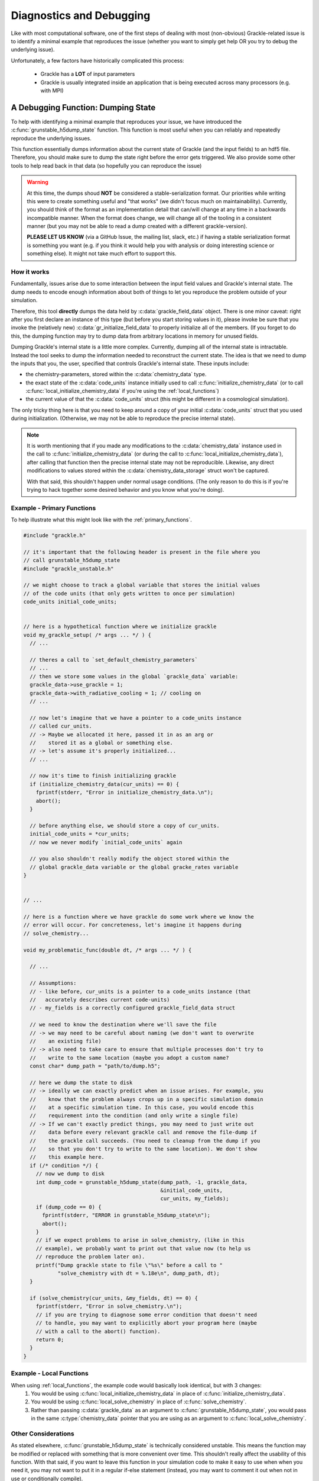 .. _diagnostics_debug:

Diagnostics and Debugging
=========================


Like with most computational software, one of the first steps of dealing with most (non-obvious) Grackle-related issue is to identify a minimal example that reproduces the issue (whether you want to simply get help OR you try to debug the underlying issue).

Unfortunately, a few factors have historically complicated this process:

  * Grackle has a **LOT** of input parameters

  * Grackle is usually integrated inside an application that is being executed across many processors (e.g. with MPI)

A Debugging Function: Dumping State
-----------------------------------

To help with identifying a minimal example that reproduces your issue, we have introduced the :c:func:`grunstable_h5dump_state` function.
This function is most useful when you can reliably and repeatedly reproduce the underlying issues.

This function essentially dumps information about the current state of Grackle (and the input fields) to an hdf5 file.
Therefore, you should make sure to dump the state right before the error gets triggered.
We also provide some other tools to help read back in that data (so hopefully you can reproduce the issue)

.. warning::

   At this time, the dumps shoud **NOT** be considered a stable-serialization format.
   Our priorities while writing this were to create something useful and "that works" (we didn't focus much on maintainability).
   Currently, you should think of the format as an implementation detail that can/will change at any time in a backwards incompatible manner.
   When the format does change, we will change all of the tooling in a consistent manner (but you may not be able to read a dump created with a different grackle-version).

   **PLEASE LET US KNOW** (via a GitHub Issue, the mailing list, slack, etc.) if having a stable serialization format is something you want (e.g. if you think it would help you with analysis or doing interesting science or something else).
   It might not take much effort to support this. 

How it works
^^^^^^^^^^^^

Fundamentally, issues arise due to some interaction between the input field values and Grackle's internal state.
The dump needs to encode enough information about both of things to let you reproduce the problem outside of your simulation.

Therefore, this tool **directly** dumps the data held by :c:data:`grackle_field_data` object.
There is one minor caveat: right after you first declare an instance of this type (but before you start storing values in it), please invoke be sure that you invoke the (relatively new) :c:data:`gr_initialize_field_data` to properly initialize all of the members.
(If you forget to do this, the dumping function may try to dump data from arbitrary locations in memory for unused fields.


Dumping Grackle's internal state is a little more complex.
Currently, dumping all of the internal state is intractable.
Instead the tool seeks to dump the information needed to reconstruct the current state.
The idea is that we need to dump the inputs that you, the user, specified that controls Grackle's internal state.
These inputs include:

* the chemistry-parameters, stored within the :c:data:`chemistry_data` type.
* the exact state of the :c:data:`code_units` instance initially used to call :c:func:`initialize_chemistry_data` (or to call :c:func:`local_initialize_chemistry_data` if you're using the :ref:`local_functions`)
* the current value of that the :c:data:`code_units` struct (this might be different in a cosmological simulation).

The only tricky thing here is that you need to keep around a copy of your initial :c:data:`code_units` struct that you used during initialization.
(Otherwise, we may not be able to reproduce the precise internal state).

.. note::

   It is worth mentioning that if you made any modifications to the :c:data:`chemistry_data` instance used in the call to :c:func:`initialize_chemistry_data` (or during the call to :c:func:`local_initialize_chemistry_data`), after calling that function then the precise internal state may not be reproducible.
   Likewise, any direct modifications to values stored within the :c:data:`chemistry_data_storage` struct won't be captured.

   With that said, this shouldn't happen under normal usage conditions.
   (The only reason to do this is if you're trying to hack together some desired behavior and you know what you're doing).

Example - Primary Functions
^^^^^^^^^^^^^^^^^^^^^^^^^^^

To help illustrate what this might look like with the :ref:`primary_functions`.

.. code-block:: c++

  #include "grackle.h"

  // it's important that the following header is present in the file where you
  // call grunstable_h5dump_state
  #include "grackle_unstable.h"

  // we might choose to track a global variable that stores the initial values
  // of the code units (that only gets written to once per simulation)
  code_units initial_code_units;


  // here is a hypothetical function where we initialize grackle
  void my_grackle_setup( /* args ... */ ) { 
    // ...

    // theres a call to `set_default_chemistry_parameters`
    // ...
    // then we store some values in the global `grackle_data` variable:
    grackle_data->use_grackle = 1;
    grackle_data->with_radiative_cooling = 1; // cooling on
    // ...

    // now let's imagine that we have a pointer to a code_units instance
    // called cur_units.
    // -> Maybe we allocated it here, passed it in as an arg or
    //    stored it as a global or something else.
    // -> let's assume it's properly initialized...
    // ...

    // now it's time to finish initializing grackle
    if (initialize_chemistry_data(cur_units) == 0) {
      fprintf(stderr, "Error in initialize_chemistry_data.\n");
      abort();
    }

    // before anything else, we should store a copy of cur_units.
    initial_code_units = *cur_units;
    // now we never modify `initial_code_units` again

    // you also shouldn't really modify the object stored within the
    // global grackle_data variable or the global gracke_rates variable
  }


  // ...

  // here is a function where we have grackle do some work where we know the
  // error will occur. For concreteness, let's imagine it happens during
  // solve_chemistry...

  void my_problematic_func(double dt, /* args ... */ ) {

    // ...

    // Assumptions:
    // - like before, cur_units is a pointer to a code_units instance (that
    //   accurately describes current code-units)
    // - my_fields is a correctly configured grackle_field_data struct

    // we need to know the destination where we'll save the file
    // -> we may need to be careful about naming (we don't want to overwrite
    //    an existing file)
    // -> also need to take care to ensure that multiple processes don't try to
    //    write to the same location (maybe you adopt a custom name?
    const char* dump_path = "path/to/dump.h5";

    // here we dump the state to disk
    // -> ideally we can exactly predict when an issue arises. For example, you
    //    know that the problem always crops up in a specific simulation domain
    //    at a specific simulation time. In this case, you would encode this
    //    requirement into the condition (and only write a single file)
    // -> If we can't exactly predict things, you may need to just write out
    //    data before every relevant grackle call and remove the file-dump if
    //    the grackle call succeeds. (You need to cleanup from the dump if you
    //    so that you don't try to write to the same location). We don't show
    //    this example here.
    if (/* condition */) {
      // now we dump to disk
      int dump_code = grunstable_h5dump_state(dump_path, -1, grackle_data,
                                              &initial_code_units,
                                              cur_units, my_fields);
      if (dump_code == 0) {
        fprintf(stderr, "ERROR in grunstable_h5dump_state\n");
        abort();
      }
      // if we expect problems to arise in solve_chemistry, (like in this
      // example), we probably want to print out that value now (to help us 
      // reproduce the problem later on).
      printf("Dump grackle state to file \"%s\" before a call to "
             "solve_chemistry with dt = %.18e\n", dump_path, dt);
    }

    if (solve_chemistry(cur_units, &my_fields, dt) == 0) {
      fprintf(stderr, "Error in solve_chemistry.\n");
      // if you are trying to diagnose some error condition that doesn't need
      // to handle, you may want to explicitly abort your program here (maybe
      // with a call to the abort() function).
      return 0;
    }
  }

Example - Local Functions
^^^^^^^^^^^^^^^^^^^^^^^^^

When using :ref:`local_functions`, the example code would basically look identical, but with 3 changes:
  1. You would be using :c:func:`local_initialize_chemistry_data` in place of :c:func:`initialize_chemistry_data`.
  2. You would be using :c:func:`local_solve_chemistry` in place of :c:func:`solve_chemistry`.
  3. Rather than passing :c:data:`grackle_data` as an argument to :c:func:`grunstable_h5dump_state`, you would pass in the same :c:type:`chemistry_data` pointer that you are using as an argument to :c:func:`local_solve_chemistry`.

Other Considerations
^^^^^^^^^^^^^^^^^^^^
As stated elsewhere, :c:func:`grunstable_h5dump_state` is technically considered unstable.
This means the function may be modified or replaced with something that is more convenient over time.
This shouldn't really affect the usability of this function.
With that said, if you want to leave this function in your simulation code to make it easy to use when when you need it, you may not want to put it in a regular if-else statement (instead, you may want to comment it out when not in use or conditionally compile).

If necessary, you can pass a ``NULL`` pointer in place of the ``initial_code_units`` struct argument.
If you do that, be aware that your issues may not be replicatable in this scenario.

Using the dumps
---------------

Now that you have the dumps in hand, how do you use them?
We have provided some utility functions within pygrackle to help with this.

Specifically, we provide the :py:func:`!load_h5dump_dicts`, :py:func:`!load_chemistry_data_from_h5dump` and :py:func:`!load_FluidContainer_from_h5dump` functions.
To use one of these functions it needs to be imported from :py:mod:`!pygrackle.debug_tools`.
The usage of these functions well documented by the docstrings in the source code.

Of the 3 functions, the easiest thing to do is use the :py:mod:`!load_FluidContainer_from_h5dump` function.
This will construct a fully configured :py:class:`!FluidContainer` from the dump, which you can easily use to try to reproduce the error.
A quick example is shown below:

.. code-block:: python

   from pygrackle.debug_tools import load_FluidContainer_from_h5dump

   path = "path/to/dump.h5"

   fc = load_FluidContainer_from_h5dump(path,
                                        flatten_field_data = True)

   # if the problem relates to solve_chemistry, then calling the following
   # should reproduce your issue
   fc.solve_chemistry(
       dt = # insert some value here
   )

If the problem occurs in some other function other than :c:func:`solve_chemistry`, than you would need to replace the ``fc.solve_chemistry(...)`` part of the above snippet.
For example, if you were diagnosing an issue in :c:func:`calculate_temperature`, you would replace ``fc.solve_chemistry(...)`` with ``fc.calculate_temperature``.

The :py:mod:`!load_FluidContainer_from_h5dump` function accepts a couple useful keyword arguments.
We highlight 2 particular choices:

  1. the ``override_grackle_data_file`` can be used to override the exact path to the grackle data file (this can be useful if you are trying to reproduce on a different machine from the one used to create the dump)

   2. the ``flatten_field_data`` can be used to flatten the shape of the field data to 1D (since pygrackle currently can't handle multi-dimensional inputs).

See the docstrings for more kwargs (and a more complete description).

.. note::

   To maximize the chance of reproducing your error, you want to try to use a version of pygrackle that was built with the exact same version of grackle as the code where the data was dumped from.

   If there have been major changes between the versions of Grackle, the python functions may not work out-of-the-box at all.

.. warning::

   We don't consider these python functions to be strictly stable.
   But, they are more stable than the dumping functions.

   In other words, there is a much lower chance that we will change these in a backwards incompatible manner (and if we do, we'll try to do it in a way that loudly complains when they change).
